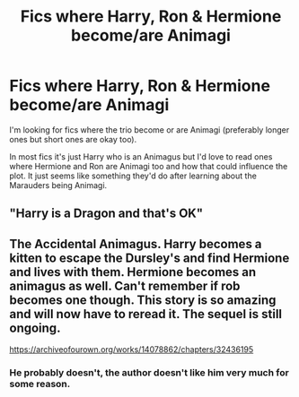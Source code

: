 #+TITLE: Fics where Harry, Ron & Hermione become/are Animagi

* Fics where Harry, Ron & Hermione become/are Animagi
:PROPERTIES:
:Author: thepawpawtrees
:Score: 5
:DateUnix: 1595797770.0
:DateShort: 2020-Jul-27
:FlairText: Request
:END:
I'm looking for fics where the trio become or are Animagi (preferably longer ones but short ones are okay too).

In most fics it's just Harry who is an Animagus but I'd love to read ones where Hermione and Ron are Animagi too and how that could influence the plot. It just seems like something they'd do after learning about the Marauders being Animagi.


** "Harry is a Dragon and that's OK"
:PROPERTIES:
:Author: Starfox5
:Score: 1
:DateUnix: 1595832402.0
:DateShort: 2020-Jul-27
:END:


** The Accidental Animagus. Harry becomes a kitten to escape the Dursley's and find Hermione and lives with them. Hermione becomes an animagus as well. Can't remember if rob becomes one though. This story is so amazing and will now have to reread it. The sequel is still ongoing.

[[https://archiveofourown.org/works/14078862/chapters/32436195]]
:PROPERTIES:
:Author: woman_who_dreams
:Score: 1
:DateUnix: 1595804806.0
:DateShort: 2020-Jul-27
:END:

*** He probably doesn't, the author doesn't like him very much for some reason.
:PROPERTIES:
:Author: ohboyaknightoftime
:Score: 1
:DateUnix: 1595993525.0
:DateShort: 2020-Jul-29
:END:

